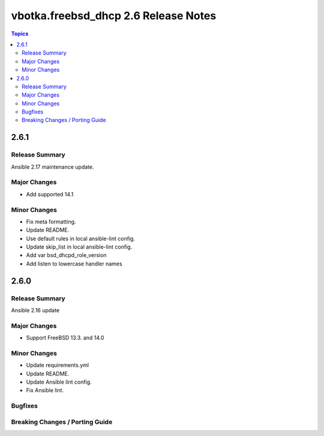 =====================================
vbotka.freebsd_dhcp 2.6 Release Notes
=====================================

.. contents:: Topics


2.6.1
=====

Release Summary
---------------
Ansible 2.17 maintenance update.

Major Changes
-------------
* Add supported 14.1

Minor Changes
-------------
* Fix meta formatting.
* Update README.
* Use default rules in local ansible-lint config.
* Update skip_list in local ansible-lint config.
* Add var bsd_dhcpd_role_version
* Add listen to lowercase handler names


2.6.0
=====

Release Summary
---------------
Ansible 2.16 update

Major Changes
-------------
* Support FreeBSD 13.3. and 14.0

Minor Changes
-------------
* Update requirements.yml
* Update README.
* Update Ansible lint config.
* Fix Ansible lint.

Bugfixes
--------

Breaking Changes / Porting Guide
--------------------------------
